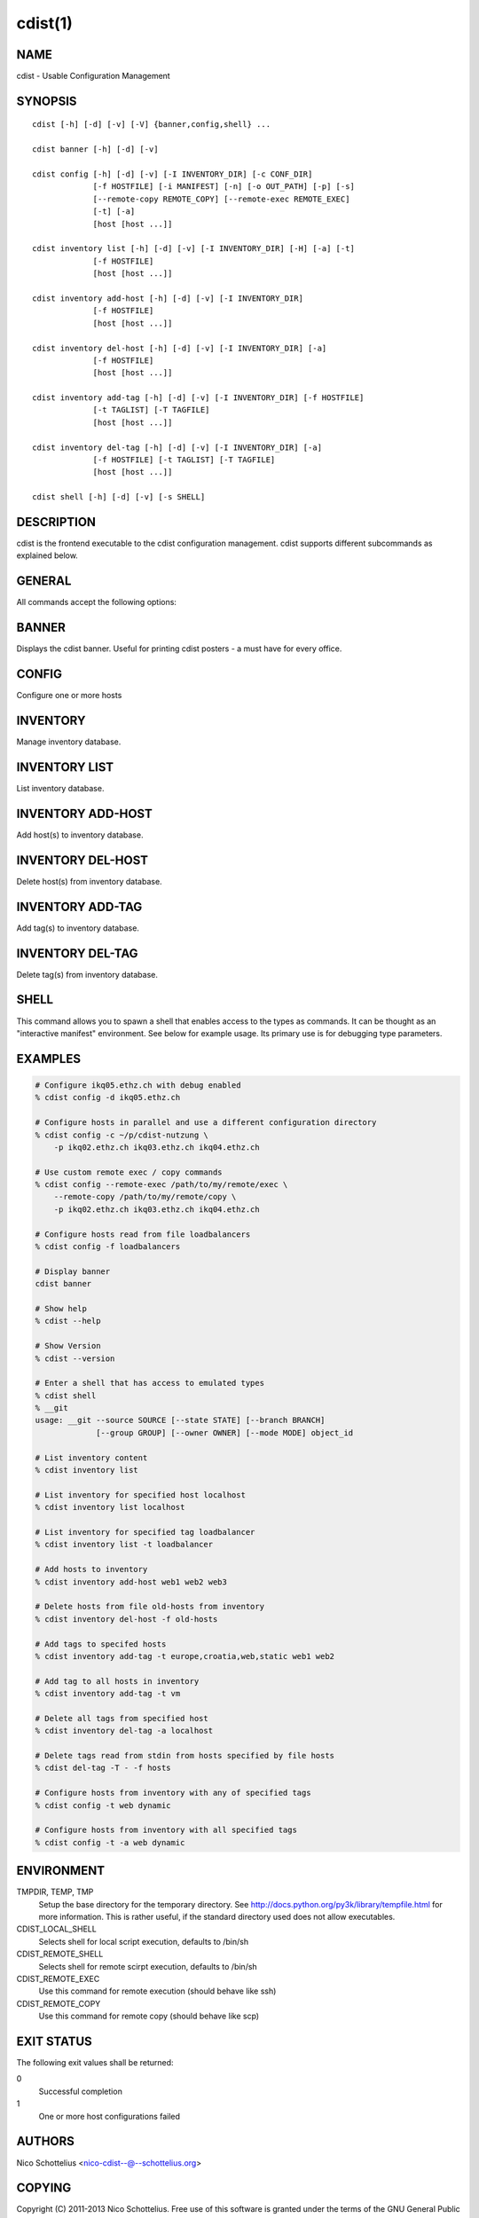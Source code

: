 cdist(1)
========

NAME
----
cdist - Usable Configuration Management


SYNOPSIS
--------

::

    cdist [-h] [-d] [-v] [-V] {banner,config,shell} ...

    cdist banner [-h] [-d] [-v]

    cdist config [-h] [-d] [-v] [-I INVENTORY_DIR] [-c CONF_DIR]
                 [-f HOSTFILE] [-i MANIFEST] [-n] [-o OUT_PATH] [-p] [-s]
                 [--remote-copy REMOTE_COPY] [--remote-exec REMOTE_EXEC]
                 [-t] [-a]
                 [host [host ...]]

    cdist inventory list [-h] [-d] [-v] [-I INVENTORY_DIR] [-H] [-a] [-t]
                 [-f HOSTFILE]
                 [host [host ...]]

    cdist inventory add-host [-h] [-d] [-v] [-I INVENTORY_DIR]
                 [-f HOSTFILE]
                 [host [host ...]]

    cdist inventory del-host [-h] [-d] [-v] [-I INVENTORY_DIR] [-a]
                 [-f HOSTFILE]
                 [host [host ...]]

    cdist inventory add-tag [-h] [-d] [-v] [-I INVENTORY_DIR] [-f HOSTFILE]
                 [-t TAGLIST] [-T TAGFILE]
                 [host [host ...]]

    cdist inventory del-tag [-h] [-d] [-v] [-I INVENTORY_DIR] [-a]
                 [-f HOSTFILE] [-t TAGLIST] [-T TAGFILE]
                 [host [host ...]]

    cdist shell [-h] [-d] [-v] [-s SHELL]


DESCRIPTION
-----------
cdist is the frontend executable to the cdist configuration management.
cdist supports different subcommands as explained below.

GENERAL
-------
All commands accept the following options:

.. option:: -d, --debug

    Set log level to debug

.. option:: -h, --help

   Show the help screen

.. option:: -v, --verbose

    Set log level to info, be more verbose

.. option:: -V, --version

   Show version and exit


BANNER
------
Displays the cdist banner. Useful for printing
cdist posters - a must have for every office.


CONFIG
------
Configure one or more hosts

.. option:: -h, --help

    Show the help screen

.. option:: -I INVENTORY_DIR, --inventory INVENTORY_DIR

    Use specified custom inventory directory. Default inventory directory is
    'inventory' directory placed inside cdist distribution under 'cdist'
    directory along 'conf' directory.

.. option:: -c CONF_DIR, --conf-dir CONF_DIR

    Add a configuration directory. Can be specified multiple times.
    If configuration directories contain conflicting types, explorers or
    manifests, then the last one found is used. Additionally this can also
    be configured by setting the CDIST_PATH environment variable to a colon
    delimited list of config directories. Directories given with the
    --conf-dir argument have higher precedence over those set through the
    environment variable.

.. option:: -f HOSTFILE, --file HOSTFILE

    Read additional hosts to operate on from specified file
    or from stdin if '-' (each host on separate line).
    If no host or host file is specified then, by default,
    read hosts from stdin.

.. option:: -i MANIFEST, --initial-manifest MANIFEST

    Path to a cdist manifest or - to read from stdin

.. option:: -n, --dry-run

    Do not execute code

.. option:: -p, --parallel

    Operate on multiple hosts in parallel

.. option:: -s, --sequential

    Operate on multiple hosts sequentially

.. option:: --remote-copy REMOTE_COPY

    Command to use for remote copy (should behave like scp)

.. option:: --remote-exec REMOTE_EXEC

    Command to use for remote execution (should behave like ssh)

.. option:: -t, --tag

    host is specified by tag, not hostname/address; list
    all hosts that contain any of specified tags

.. option:: -a, --all

    list hosts that have all specified tags, if -t/--tag
    is specified


INVENTORY
---------
Manage inventory database.


INVENTORY LIST
--------------
List inventory database.

.. option::  host

    host(s) to list

.. option:: -h, --help

    show this help message and exit

.. option:: -I INVENTORY_DIR, --inventory INVENTORY_DIR

    Use specified custom inventory directory. Default inventory directory is
    'inventory' directory placed inside cdist distribution under 'cdist'
    directory along 'conf' directory.

.. option:: -H, --host-only

    Suppress tags listing

.. option:: -a, --all

    list hosts that have all specified tags, if -t/--tag
    is specified

.. option:: -t, --tag

    host is specified by tag, not hostname/address; list
    all hosts that contain any of specified tags

.. option:: -f HOSTFILE, --file HOSTFILE

    Read additional hosts to list from specified file or
    from stdin if '-' (each host on separate line). If no
    host or host file is specified then, by default, list
    all.


INVENTORY ADD-HOST
------------------
Add host(s) to inventory database.

.. option:: host

    host(s) to add

.. option:: -h, --help

    show this help message and exit

.. option:: -I INVENTORY_DIR, --inventory INVENTORY_DIR

    Use specified custom inventory directory. Default inventory directory is
    'inventory' directory placed inside cdist distribution under 'cdist'
    directory along 'conf' directory.

.. option:: -f HOSTFILE, --file HOSTFILE

    Read additional hosts to add from specified file or
    from stdin if '-' (each host on separate line). If no
    host or host file is specified then, by default, read
    from stdin.


INVENTORY DEL-HOST
------------------
Delete host(s) from inventory database.

.. option:: host

    host(s) to delete

.. option:: -h, --help

    show this help message and exit

.. option:: -I INVENTORY_DIR, --inventory INVENTORY_DIR

    Use specified custom inventory directory. Default inventory directory is
    'inventory' directory placed inside cdist distribution under 'cdist'
    directory along 'conf' directory.

.. option:: -a, --all

    Delete all hosts

.. option:: -f HOSTFILE, --file HOSTFILE

    Read additional hosts to delete from specified file or
    from stdin if '-' (each host on separate line). If no
    host or host file is specified then, by default, read
    from stdin.


INVENTORY ADD-TAG
-----------------
Add tag(s) to inventory database.

.. option:: host

    list of host(s) for which tags are added

.. option:: -h, --help

    show this help message and exit

.. option:: -I INVENTORY_DIR, --inventory INVENTORY_DIR

    Use specified custom inventory directory. Default inventory directory is
    'inventory' directory placed inside cdist distribution under 'cdist'
    directory along 'conf' directory.

.. option:: -f HOSTFILE, --file HOSTFILE

    Read additional hosts to add tags from specified file
    or from stdin if '-' (each host on separate line). If
    no host or host file is specified then, by default,
    read from stdin. If no tags/tagfile nor hosts/hostfile
    are specified then tags are read from stdin and are
    added to all hosts.

.. option:: -t TAGLIST, --taglist TAGLIST

    Tag list to be added for specified host(s), comma
    separated values

.. option:: -T TAGFILE, --tag-file TAGFILE

    Read additional tags to add from specified file or
    from stdin if '-' (each tag on separate line). If no
    tag or tag file is specified then, by default, read
    from stdin. If no tags/tagfile nor hosts/hostfile are
    specified then tags are read from stdin and are added
    to all hosts.


INVENTORY DEL-TAG
-----------------
Delete tag(s) from inventory database.

.. option:: host

    list of host(s) for which tags are deleted

.. option:: -h, --help

    show this help message and exit

.. option:: -I INVENTORY_DIR, --inventory INVENTORY_DIR

    Use specified custom inventory directory. Default inventory directory is
    'inventory' directory placed inside cdist distribution under 'cdist'
    directory along 'conf' directory.

.. option:: -a, --all

    Delete all tags for specified host(s)

.. option:: -f HOSTFILE, --file HOSTFILE

    Read additional hosts to delete tags for from
    specified file or from stdin if '-' (each host on
    separate line). If no host or host file is specified
    then, by default, read from stdin. If no tags/tagfile
    nor hosts/hostfile are specified then tags are read
    from stdin and are deleted from all hosts.

.. option:: -t TAGLIST, --taglist TAGLIST

    Tag list to be deleted for specified host(s), comma
    separated values

.. option:: -T TAGFILE, --tag-file TAGFILE

    Read additional tags from specified file or from stdin
    if '-' (each tag on separate line). If no tag or tag
    file is specified then, by default, read from stdin.
    If no tags/tagfile nor hosts/hostfile are specified
    then tags are read from stdin and are added to all
    hosts.


SHELL
-----
This command allows you to spawn a shell that enables access
to the types as commands. It can be thought as an
"interactive manifest" environment. See below for example
usage. Its primary use is for debugging type parameters.

.. option:: -s/--shell

    Select shell to use, defaults to current shell


EXAMPLES
--------

.. code-block:: sh

    # Configure ikq05.ethz.ch with debug enabled
    % cdist config -d ikq05.ethz.ch

    # Configure hosts in parallel and use a different configuration directory
    % cdist config -c ~/p/cdist-nutzung \
        -p ikq02.ethz.ch ikq03.ethz.ch ikq04.ethz.ch

    # Use custom remote exec / copy commands
    % cdist config --remote-exec /path/to/my/remote/exec \
        --remote-copy /path/to/my/remote/copy \
        -p ikq02.ethz.ch ikq03.ethz.ch ikq04.ethz.ch

    # Configure hosts read from file loadbalancers
    % cdist config -f loadbalancers

    # Display banner
    cdist banner

    # Show help
    % cdist --help

    # Show Version
    % cdist --version

    # Enter a shell that has access to emulated types
    % cdist shell
    % __git
    usage: __git --source SOURCE [--state STATE] [--branch BRANCH]
                 [--group GROUP] [--owner OWNER] [--mode MODE] object_id

    # List inventory content
    % cdist inventory list

    # List inventory for specified host localhost
    % cdist inventory list localhost

    # List inventory for specified tag loadbalancer
    % cdist inventory list -t loadbalancer

    # Add hosts to inventory
    % cdist inventory add-host web1 web2 web3

    # Delete hosts from file old-hosts from inventory
    % cdist inventory del-host -f old-hosts

    # Add tags to specifed hosts
    % cdist inventory add-tag -t europe,croatia,web,static web1 web2

    # Add tag to all hosts in inventory
    % cdist inventory add-tag -t vm

    # Delete all tags from specified host
    % cdist inventory del-tag -a localhost

    # Delete tags read from stdin from hosts specified by file hosts
    % cdist del-tag -T - -f hosts

    # Configure hosts from inventory with any of specified tags
    % cdist config -t web dynamic

    # Configure hosts from inventory with all specified tags
    % cdist config -t -a web dynamic


ENVIRONMENT
-----------
TMPDIR, TEMP, TMP
    Setup the base directory for the temporary directory.
    See http://docs.python.org/py3k/library/tempfile.html for
    more information. This is rather useful, if the standard
    directory used does not allow executables.

CDIST_LOCAL_SHELL
    Selects shell for local script execution, defaults to /bin/sh

CDIST_REMOTE_SHELL
    Selects shell for remote scirpt execution, defaults to /bin/sh

CDIST_REMOTE_EXEC
    Use this command for remote execution (should behave like ssh)

CDIST_REMOTE_COPY
    Use this command for remote copy (should behave like scp)

EXIT STATUS
-----------
The following exit values shall be returned:

0
    Successful completion
1
    One or more host configurations failed


AUTHORS
-------
Nico Schottelius <nico-cdist--@--schottelius.org>

COPYING
-------
Copyright \(C) 2011-2013 Nico Schottelius. Free use of this software is
granted under the terms of the GNU General Public License version 3 (GPLv3).
